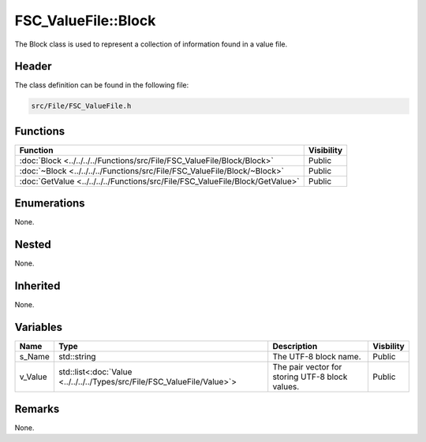 FSC_ValueFile::Block
====================
The Block class is used to represent a collection of information found in a 
value file.

Header
------
The class definition can be found in the following file:

.. code-block:: c

    src/File/FSC_ValueFile.h


Functions
---------
.. list-table::
    :header-rows: 1

    * - Function
      - Visibility
    * - :doc:`Block <../../../../Functions/src/File/FSC_ValueFile/Block/Block>`
      - Public
    * - :doc:`~Block <../../../../Functions/src/File/FSC_ValueFile/Block/~Block>`
      - Public
    * - :doc:`GetValue <../../../../Functions/src/File/FSC_ValueFile/Block/GetValue>`
      - Public


Enumerations
------------
None.

Nested
------
None.

Inherited
---------
None.

Variables
---------
.. list-table::
    :header-rows: 1

    * - Name
      - Type
      - Description
      - Visbility
    * - s_Name
      - std::string
      - The UTF-8 block name.
      - Public
    * - v_Value
      - std::list<:doc:`Value <../../../../Types/src/File/FSC_ValueFile/Value>`>
      - The pair vector for storing UTF-8 block values.
      - Public


Remarks
-------
None.